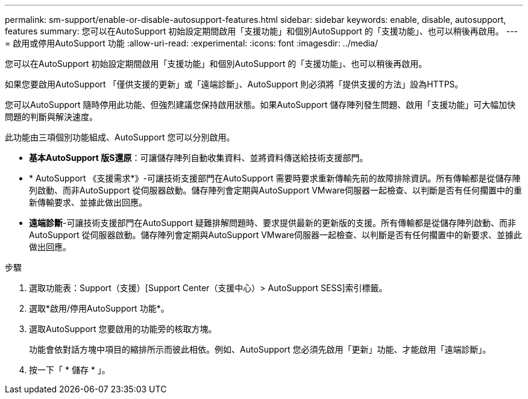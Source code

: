 ---
permalink: sm-support/enable-or-disable-autosupport-features.html 
sidebar: sidebar 
keywords: enable, disable, autosupport, features 
summary: 您可以在AutoSupport 初始設定期間啟用「支援功能」和個別AutoSupport 的「支援功能」、也可以稍後再啟用。 
---
= 啟用或停用AutoSupport 功能
:allow-uri-read: 
:experimental: 
:icons: font
:imagesdir: ../media/


[role="lead"]
您可以在AutoSupport 初始設定期間啟用「支援功能」和個別AutoSupport 的「支援功能」、也可以稍後再啟用。

如果您要啟用AutoSupport 「僅供支援的更新」或「遠端診斷」、AutoSupport 則必須將「提供支援的方法」設為HTTPS。

您可以AutoSupport 隨時停用此功能、但強烈建議您保持啟用狀態。如果AutoSupport 儲存陣列發生問題、啟用「支援功能」可大幅加快問題的判斷與解決速度。

此功能由三項個別功能組成、AutoSupport 您可以分別啟用。

* *基本AutoSupport 版S還原*：可讓儲存陣列自動收集資料、並將資料傳送給技術支援部門。
* * AutoSupport 《支援需求*》-可讓技術支援部門在AutoSupport 需要時要求重新傳輸先前的故障排除資訊。所有傳輸都是從儲存陣列啟動、而非AutoSupport 從伺服器啟動。儲存陣列會定期與AutoSupport VMware伺服器一起檢查、以判斷是否有任何擱置中的重新傳輸要求、並據此做出回應。
* *遠端診斷*-可讓技術支援部門在AutoSupport 疑難排解問題時、要求提供最新的更新版的支援。所有傳輸都是從儲存陣列啟動、而非AutoSupport 從伺服器啟動。儲存陣列會定期與AutoSupport VMware伺服器一起檢查、以判斷是否有任何擱置中的新要求、並據此做出回應。


.步驟
. 選取功能表：Support（支援）[Support Center（支援中心）> AutoSupport SESS]索引標籤。
. 選取*啟用/停用AutoSupport 功能*。
. 選取AutoSupport 您要啟用的功能旁的核取方塊。
+
功能會依對話方塊中項目的縮排所示而彼此相依。例如、AutoSupport 您必須先啟用「更新」功能、才能啟用「遠端診斷」。

. 按一下「 * 儲存 * 」。

